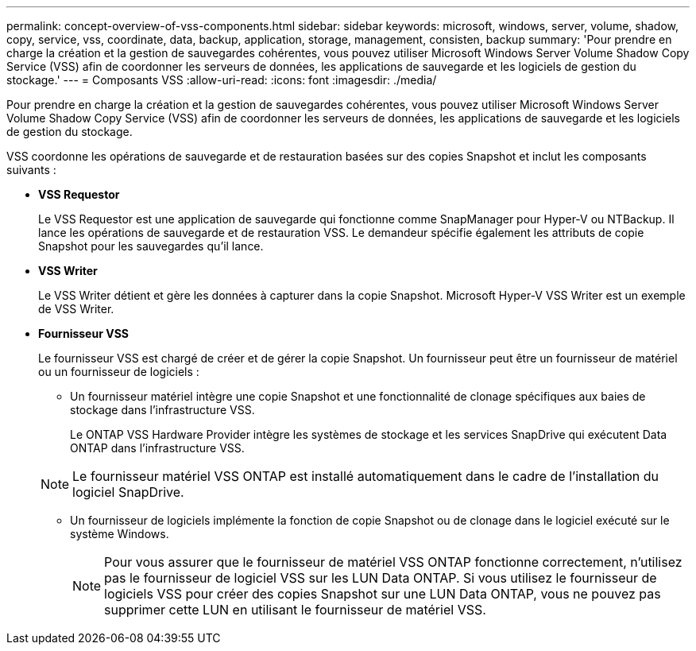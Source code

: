 ---
permalink: concept-overview-of-vss-components.html 
sidebar: sidebar 
keywords: microsoft, windows, server, volume, shadow, copy, service, vss, coordinate, data, backup, application, storage, management, consisten, backup 
summary: 'Pour prendre en charge la création et la gestion de sauvegardes cohérentes, vous pouvez utiliser Microsoft Windows Server Volume Shadow Copy Service (VSS) afin de coordonner les serveurs de données, les applications de sauvegarde et les logiciels de gestion du stockage.' 
---
= Composants VSS
:allow-uri-read: 
:icons: font
:imagesdir: ./media/


[role="lead"]
Pour prendre en charge la création et la gestion de sauvegardes cohérentes, vous pouvez utiliser Microsoft Windows Server Volume Shadow Copy Service (VSS) afin de coordonner les serveurs de données, les applications de sauvegarde et les logiciels de gestion du stockage.

VSS coordonne les opérations de sauvegarde et de restauration basées sur des copies Snapshot et inclut les composants suivants :

* *VSS Requestor*
+
Le VSS Requestor est une application de sauvegarde qui fonctionne comme SnapManager pour Hyper-V ou NTBackup. Il lance les opérations de sauvegarde et de restauration VSS. Le demandeur spécifie également les attributs de copie Snapshot pour les sauvegardes qu'il lance.

* *VSS Writer*
+
Le VSS Writer détient et gère les données à capturer dans la copie Snapshot. Microsoft Hyper-V VSS Writer est un exemple de VSS Writer.

* *Fournisseur VSS*
+
Le fournisseur VSS est chargé de créer et de gérer la copie Snapshot. Un fournisseur peut être un fournisseur de matériel ou un fournisseur de logiciels :

+
** Un fournisseur matériel intègre une copie Snapshot et une fonctionnalité de clonage spécifiques aux baies de stockage dans l'infrastructure VSS.
+
Le ONTAP VSS Hardware Provider intègre les systèmes de stockage et les services SnapDrive qui exécutent Data ONTAP dans l'infrastructure VSS.

+

NOTE: Le fournisseur matériel VSS ONTAP est installé automatiquement dans le cadre de l'installation du logiciel SnapDrive.

** Un fournisseur de logiciels implémente la fonction de copie Snapshot ou de clonage dans le logiciel exécuté sur le système Windows.
+

NOTE: Pour vous assurer que le fournisseur de matériel VSS ONTAP fonctionne correctement, n'utilisez pas le fournisseur de logiciel VSS sur les LUN Data ONTAP. Si vous utilisez le fournisseur de logiciels VSS pour créer des copies Snapshot sur une LUN Data ONTAP, vous ne pouvez pas supprimer cette LUN en utilisant le fournisseur de matériel VSS.




